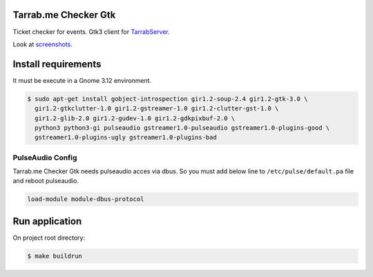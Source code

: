 Tarrab.me Checker Gtk
=====================

.. _TarrabServer: https://github.com/alfred82santa/tarrabserv/
.. _screenshots: docs/source/screenshots.rst 

Ticket checker for events. Gtk3 client for TarrabServer_.

Look at screenshots_.

Install requirements
====================

It must be execute in a Gnome 3.12 environment.

.. code-block:: bash
    
    $ sudo apt-get install gobject-introspection gir1.2-soup-2.4 gir1.2-gtk-3.0 \
      gir1.2-gtkclutter-1.0 gir1.2-gstreamer-1.0 gir1.2-clutter-gst-1.0 \
      gir1.2-glib-2.0 gir1.2-gudev-1.0 gir1.2-gdkpixbuf-2.0 \
      python3 python3-gi pulseaudio gstreamer1.0-pulseaudio gstreamer1.0-plugins-good \
      gstreamer1.0-plugins-ugly gstreamer1.0-plugins-bad
      
PulseAudio Config
-----------------

Tarrab.me Checker Gtk needs pulseaudio acces via dbus. So you must add below line to ``/etc/pulse/default.pa`` file
and reboot pulseaudio.

.. code-block::

    load-module module-dbus-protocol
      
Run application
===============

On project root directory:

.. code-block:: bash

    $ make buildrun




